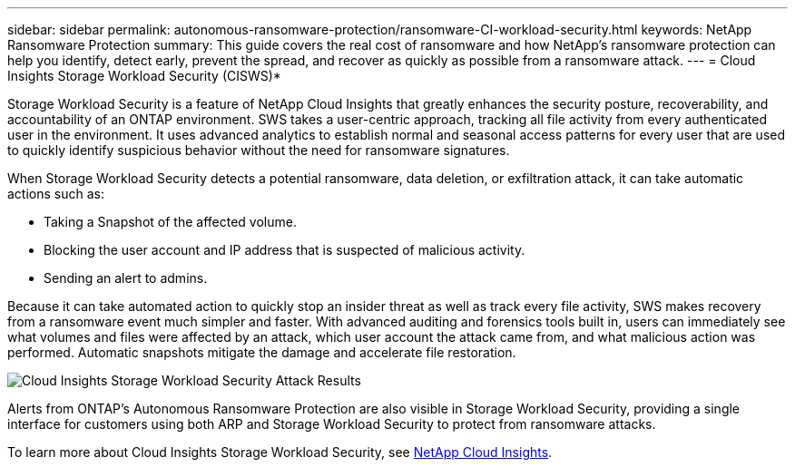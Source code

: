 ---
sidebar: sidebar
permalink: autonomous-ransomware-protection/ransomware-CI-workload-security.html
keywords: NetApp Ransomware Protection
summary: This guide covers the real cost of ransomware and how  NetApp's ransomware protection can help you identify, detect early, prevent the spread, and recover as quickly as possible from a ransomware attack.
---
= Cloud Insights Storage Workload Security (CISWS)*

:hardbreaks:
:nofooter:
:icons: font
:linkattrs:
:imagesdir: ./media

[.lead]
Storage Workload Security is a feature of NetApp Cloud Insights that greatly enhances the security posture, recoverability, and accountability of an ONTAP environment. SWS takes a user-centric approach, tracking all file activity from every authenticated user in the environment. It uses advanced analytics to establish normal and seasonal access patterns for every user that are used to quickly identify suspicious behavior without the need for ransomware signatures. 

When Storage Workload Security detects a potential ransomware, data deletion, or exfiltration attack, it can take automatic actions such as:

* Taking a Snapshot of the affected volume.
* Blocking the user account and IP address that is suspected of malicious activity.
* Sending an alert to admins.

Because it can take automated action to quickly stop an insider threat as well as track every file activity, SWS makes recovery from a ransomware event much simpler and faster. With advanced auditing and forensics tools built in, users can immediately see what volumes and files were affected by an attack, which user account the attack came from, and what malicious action was performed. Automatic snapshots mitigate the damage and accelerate file restoration.

image:image3.png[Cloud Insights Storage Workload Security Attack Results]

Alerts from ONTAP's Autonomous Ransomware Protection are also visible in Storage Workload Security, providing a single interface for customers using both ARP and Storage Workload Security to protect from ransomware attacks.

To learn more about Cloud Insights Storage Workload Security, see link:https://www.netapp.com/cloud-services/cloud-insights/[NetApp Cloud Insights^].